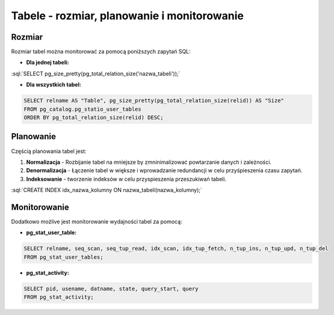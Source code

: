 .. role:: sql(code)
	:language: sql

Tabele - rozmiar, planowanie i monitorowanie
--------------------------------------------

Rozmiar
~~~~~~~

Rozmiar tabel można monitorować za pomocą poniższych zapytań SQL:

- **Dla jednej tabeli:**

:sql:`SELECT pg_size_pretty(pg_total_relation_size('nazwa_tabeli'));`

- **Dla wszystkich tabel:**

.. code-block:: sql

	SELECT relname AS "Table", pg_size_pretty(pg_total_relation_size(relid)) AS "Size"
	FROM pg_catalog.pg_statio_user_tables
	ORDER BY pg_total_relation_size(relid) DESC;

Planowanie
~~~~~~~~~~

Częścią planowania tabel jest:

1) **Normalizacja** - Rozbijanie tabel na mniejsze by zmninimalizować powtarzanie danych i zależności.

2) **Denormalizacja** - Łączenie tabel w większe i wprowadzanie redundancji w celu przyśpieszenia czasu zapytań.

3) **Indeksowanie** - tworzenie indeksów w celu przyspieszenia przeszukiwań tabeli.

:sql:`CREATE INDEX idx_nazwa_kolumny ON nazwa_tabeli(nazwa_kolumny);`

Monitorowanie
~~~~~~~~~~~~~

Dodatkowo możlive jest monitorowanie wydajności tabel za pomocą:

- **pg_stat_user_table:**

.. code-block:: sql

	SELECT relname, seq_scan, seq_tup_read, idx_scan, idx_tup_fetch, n_tup_ins, n_tup_upd, n_tup_del
	FROM pg_stat_user_tables;

- **pg_stat_activity:**

.. code-block:: sql

	SELECT pid, usename, datname, state, query_start, query
	FROM pg_stat_activity;

